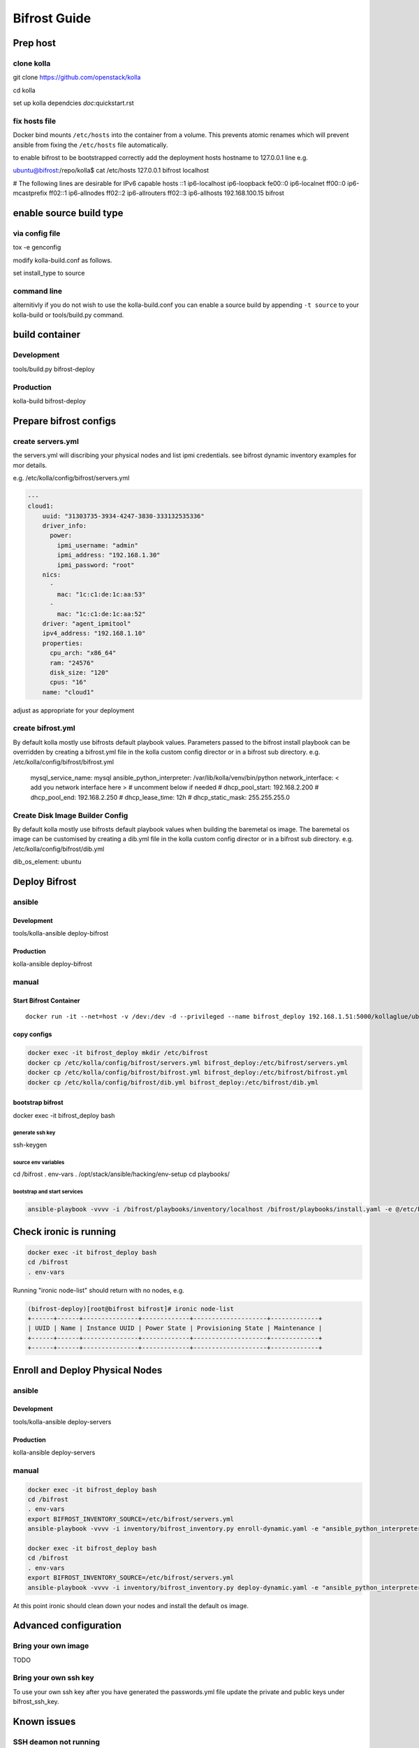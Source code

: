 =============
Bifrost Guide
=============


Prep host
=========

clone kolla
-----------
git clone https://github.com/openstack/kolla

cd kolla

set up kolla dependcies `doc`:quickstart.rst

fix hosts file
--------------
Docker bind mounts ``/etc/hosts`` into the container from a volume.
This prevents atomic renames which will prevent ansible from fixing
the ``/etc/hosts`` file automatically.

to enable bifrost to be bootstrapped correctly
add the deployment hosts hostname to 127.0.0.1 line
e.g.

ubuntu@bifrost:/repo/kolla$ cat /etc/hosts
127.0.0.1 bifrost localhost

# The following lines are desirable for IPv6 capable hosts
::1 ip6-localhost ip6-loopback
fe00::0 ip6-localnet
ff00::0 ip6-mcastprefix
ff02::1 ip6-allnodes
ff02::2 ip6-allrouters
ff02::3 ip6-allhosts
192.168.100.15 bifrost


enable source build type
========================

via config file
---------------

tox -e genconfig

modify kolla-build.conf as follows.

set install_type to source

command line
------------
alternitivly if you do not wish to use the kolla-build.conf
you can enable a source build by appending ``-t source`` to
your kolla-build or tools/build.py command.

build container
===============

Development
-----------
tools/build.py bifrost-deploy

Production
----------
kolla-build bifrost-deploy


Prepare bifrost configs
=======================

create servers.yml
------------------

the servers.yml will discribing your physical nodes and list ipmi credentials.
see bifrost dynamic inventory examples for mor details.

e.g. /etc/kolla/config/bifrost/servers.yml

.. code-block:: yaml

  ---
  cloud1:
      uuid: "31303735-3934-4247-3830-333132535336"
      driver_info:
        power:
          ipmi_username: "admin"
          ipmi_address: "192.168.1.30"
          ipmi_password: "root"
      nics:
        -
          mac: "1c:c1:de:1c:aa:53"
        -
          mac: "1c:c1:de:1c:aa:52"
      driver: "agent_ipmitool"
      ipv4_address: "192.168.1.10"
      properties:
        cpu_arch: "x86_64"
        ram: "24576"
        disk_size: "120"
        cpus: "16"
      name: "cloud1"

adjust as appropriate for your deployment

create bifrost.yml
------------------
By default kolla mostly use bifrosts default playbook values.
Parameters passed to the bifrost install playbook can be overridden by
creating a bifrost.yml file in the kolla custom config director or in a
bifrost sub directory.
e.g. /etc/kolla/config/bifrost/bifrost.yml

    mysql_service_name: mysql
    ansible_python_interpreter: /var/lib/kolla/venv/bin/python
    network_interface: < add you network interface here >
    # uncomment below if needed
    # dhcp_pool_start: 192.168.2.200
    # dhcp_pool_end: 192.168.2.250
    # dhcp_lease_time: 12h
    # dhcp_static_mask: 255.255.255.0

Create Disk Image Builder Config
--------------------------------
By default kolla mostly use bifrosts default playbook values when
building the baremetal os image. The baremetal os image can be customised
by creating a dib.yml file in the kolla custom config director or in a
bifrost sub directory.
e.g. /etc/kolla/config/bifrost/dib.yml

dib_os_element: ubuntu


Deploy Bifrost
=========================

ansible
-------

Development
___________
tools/kolla-ansible deploy-bifrost

Production
__________
kolla-ansible deploy-bifrost

manual
------

Start Bifrost Container
_______________________
::

    docker run -it --net=host -v /dev:/dev -d --privileged --name bifrost_deploy 192.168.1.51:5000/kollaglue/ubuntu-source-bifrost-deploy:3.0.0

copy configs
____________

.. code-block:: console

    docker exec -it bifrost_deploy mkdir /etc/bifrost
    docker cp /etc/kolla/config/bifrost/servers.yml bifrost_deploy:/etc/bifrost/servers.yml
    docker cp /etc/kolla/config/bifrost/bifrost.yml bifrost_deploy:/etc/bifrost/bifrost.yml
    docker cp /etc/kolla/config/bifrost/dib.yml bifrost_deploy:/etc/bifrost/dib.yml

bootstrap bifrost
_________________

docker exec -it bifrost_deploy bash

generate ssh key
~~~~~~~~~~~~~~~~

ssh-keygen

source env variables
~~~~~~~~~~~~~~~~~~~~
cd /bifrost
. env-vars
. /opt/stack/ansible/hacking/env-setup
cd playbooks/


bootstrap and start services
~~~~~~~~~~~~~~~~~~~~~~~~~~~~
.. code-block:: console

    ansible-playbook -vvvv -i /bifrost/playbooks/inventory/localhost /bifrost/playbooks/install.yaml -e @/etc/bifrost/bifrost.yml

Check ironic is running
=======================

.. code-block:: console

    docker exec -it bifrost_deploy bash
    cd /bifrost
    . env-vars

Running "ironic node-list" should return with no nodes, e.g.

.. code-block:: console

    (bifrost-deploy)[root@bifrost bifrost]# ironic node-list
    +------+------+---------------+-------------+--------------------+-------------+
    | UUID | Name | Instance UUID | Power State | Provisioning State | Maintenance |
    +------+------+---------------+-------------+--------------------+-------------+
    +------+------+---------------+-------------+--------------------+-------------+


Enroll and Deploy Physical Nodes
================================

ansible
-------

Development
___________
tools/kolla-ansible deploy-servers

Production
__________
kolla-ansible deploy-servers


manual
------
.. code-block:: console

    docker exec -it bifrost_deploy bash
    cd /bifrost
    . env-vars
    export BIFROST_INVENTORY_SOURCE=/etc/bifrost/servers.yml
    ansible-playbook -vvvv -i inventory/bifrost_inventory.py enroll-dynamic.yaml -e "ansible_python_interpreter=/var/lib/kolla/venv/bin/python" -e network_interface=<provisioning interface>

    docker exec -it bifrost_deploy bash
    cd /bifrost
    . env-vars
    export BIFROST_INVENTORY_SOURCE=/etc/bifrost/servers.yml
    ansible-playbook -vvvv -i inventory/bifrost_inventory.py deploy-dynamic.yaml -e "ansible_python_interpreter=/var/lib/kolla/venv/bin/python" -e network_interface=<prvisioning interface> -e @/etc/bifrost/dib.yml

At this point ironic should clean down your nodes and install the default
os image.

Advanced configuration
======================

Bring your own image
--------------------
TODO

Bring your own ssh key
----------------------
To use your own ssh key after you have generated the passwords.yml file
update the private and public keys under bifrost_ssh_key.

Known issues
============

SSH deamon not running
----------------------
By default sshd is installed in the image but may not be enabled.
If you encounter this issue you will have to acess the server phyically in
recovery mode to enable the ssh service. If your hardware supports it, this
can be done remotely with ipmitool and serial over lan.  e.g.

.. code-block:: console

    ipmitool -I lanplus -H 192.168.1.30 -U admin -P root sol activate


References
==========

Bifrost
-------
docs
____
http://docs.openstack.org/developer/bifrost/

troubleshooting
_______________
http://docs.openstack.org/developer/bifrost/troubleshooting.html

code
____
https://github.com/openstack/bifrost

